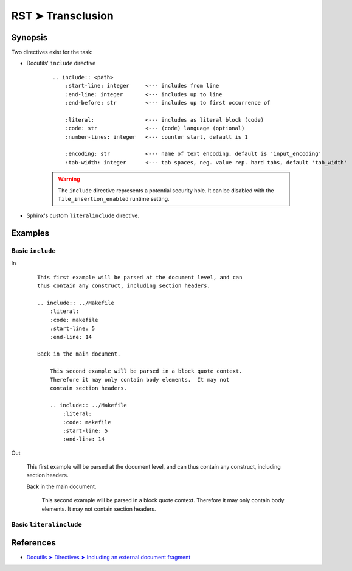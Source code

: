 ################################################################################
RST ➤ Transclusion
################################################################################

**********************************************************************
Synopsis
**********************************************************************

Two directives exist for the task:

- Docutils' ``include`` directive

    ::

        .. include:: <path>
            :start-line: integer     <--- includes from line
            :end-line: integer       <--- includes up to line
            :end-before: str         <--- includes up to first occurrence of

            :literal:                <--- includes as literal block (code)
            :code: str               <--- (code) language (optional)
            :number-lines: integer   <--- counter start, default is 1

            :encoding: str           <--- name of text encoding, default is 'input_encoding'
            :tab-width: integer      <--- tab spaces, neg. value rep. hard tabs, default 'tab_width'

    .. warning:: The ``include`` directive represents a potential security
       hole. It can be disabled with the ``file_insertion_enabled`` runtime
       setting.


- Sphinx's custom ``literalinclude`` directive.



**********************************************************************
Examples
**********************************************************************

Basic ``include``
============================================================

In
    ::

        This first example will be parsed at the document level, and can
        thus contain any construct, including section headers.

        .. include:: ../Makefile
            :literal:
            :code: makefile
            :start-line: 5
            :end-line: 14

        Back in the main document.

            This second example will be parsed in a block quote context.
            Therefore it may only contain body elements.  It may not
            contain section headers.

            .. include:: ../Makefile
                :literal:
                :code: makefile
                :start-line: 5
                :end-line: 14

Out

    This first example will be parsed at the document level, and can
    thus contain any construct, including section headers.

    .. include:: ../Makefile
        :literal:
        :code: makefile
        :start-line: 5
        :end-line: 14

    Back in the main document.

        This second example will be parsed in a block quote context.
        Therefore it may only contain body elements.  It may not
        contain section headers.

        .. include:: ../Makefile
            :literal:
            :code: makefile
            :start-line: 5
            :end-line: 14

Basic ``literalinclude``
============================================================

**********************************************************************
References
**********************************************************************

- `Docutils ➤ Directives ➤ Including an external document fragment <https://docutils.sourceforge.io/docs/ref/rst/directives.html#including-an-external-document-fragment>`_
